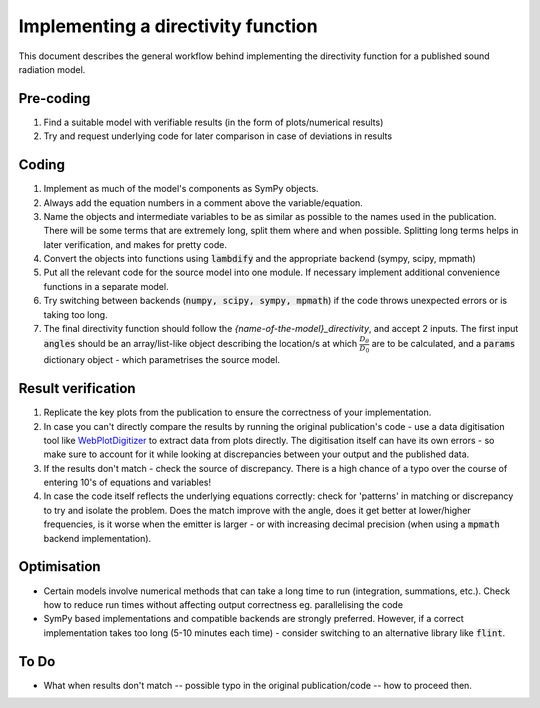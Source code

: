 Implementing a directivity function
===================================
This document describes the general workflow behind implementing the directivity 
function for a published sound radiation model. 

Pre-coding
~~~~~~~~~~
#. Find a suitable model with verifiable results (in the form of plots/numerical results)
#. Try and request underlying code for later comparison in case of deviations in results

Coding
~~~~~~
#. Implement as much of the model's components as SymPy objects. 
#. Always add the equation numbers in a comment above the variable/equation. 
#. Name the objects and intermediate variables to be as similar as possible to the names used in the publication. There will be some terms that are extremely long, split them where and when possible. Splitting long terms helps in later verification, and makes for pretty code. 
#. Convert the objects into functions using :code:`lambdify` and the appropriate backend (sympy, scipy, mpmath)
#. Put all the relevant code for the source model into one module. If necessary implement additional convenience functions in a separate model. 
#. Try switching between backends (:code:`numpy, scipy, sympy, mpmath`) if the code throws unexpected errors or is taking too long. 
#. The final directivity function should follow the `{name-of-the-model}_directivity`, and accept 2 inputs. The first input :code:`angles` should be an array/list-like object describing the location/s at which :math:`\frac{D_{\theta}}{D_{0}}` are to be calculated, and a :code:`params` dictionary object - which parametrises the source model. 

Result verification 
~~~~~~~~~~~~~~~~~~~

#. Replicate the key plots from the publication to ensure the correctness of your implementation. 

#. In case you can't directly compare the results by running the original publication's code - use a data digitisation tool like `WebPlotDigitizer <https://apps.automeris.io/wpd/>`_ to extract data from plots directly. The digitisation itself can have its own errors - so make sure to account for it while looking at discrepancies between your output and the published data.

#. If the results don't match - check the source of discrepancy. There is a high chance of a typo over the course of entering 10's of equations and variables! 

#. In case the code itself reflects the underlying equations correctly: check for 'patterns' in matching or discrepancy to try and isolate the problem. Does the match improve with the angle, does it get better at lower/higher frequencies, is it worse when the emitter is larger - or with increasing decimal precision (when using a :code:`mpmath` backend implementation). 


Optimisation
~~~~~~~~~~~~

* Certain models involve numerical methods that can take a long time to run (integration, summations, etc.). Check how to reduce run times without affecting output correctness eg. parallelising the code
* SymPy based implementations and compatible backends are strongly preferred. However, if a correct implementation takes too long (5-10 minutes each time) - consider switching to an alternative library like :code:`flint`.

To Do
~~~~~

* What when results don't match -- possible typo in the original publication/code -- how to proceed then. 



